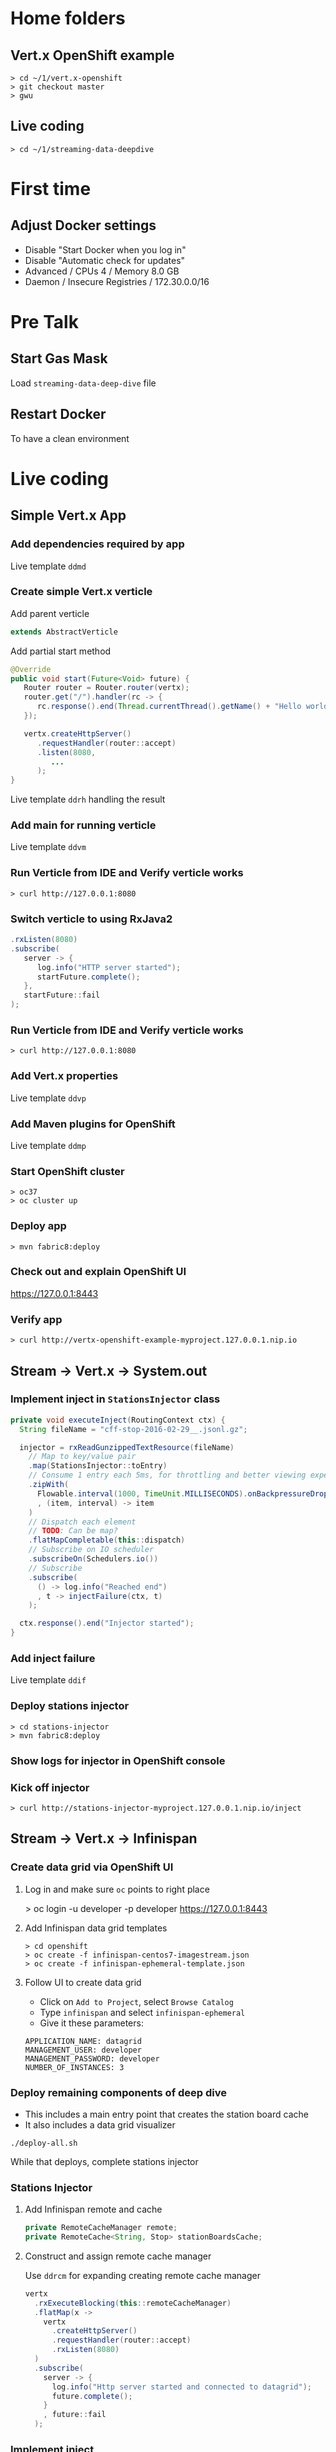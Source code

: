 * Home folders
** Vert.x OpenShift example
#+BEGIN_SRC shell
> cd ~/1/vert.x-openshift
> git checkout master
> gwu
#+END_SRC
** Live coding
#+BEGIN_SRC shell
> cd ~/1/streaming-data-deepdive
#+END_SRC
* First time
** Adjust Docker settings
- Disable "Start Docker when you log in"
- Disable "Automatic check for updates"
- Advanced / CPUs 4 / Memory 8.0 GB
- Daemon / Insecure Registries / 172.30.0.0/16
* Pre Talk
** Start Gas Mask
Load ~streaming-data-deep-dive~ file
** Restart Docker
To have a clean environment
* Live coding
** Simple Vert.x App
*** Add dependencies required by app
Live template ~ddmd~
*** Create simple Vert.x verticle
Add parent verticle
#+BEGIN_SRC java
extends AbstractVerticle
#+END_SRC
Add partial start method
#+BEGIN_SRC java
@Override
public void start(Future<Void> future) {
   Router router = Router.router(vertx);
   router.get("/").handler(rc -> {
      rc.response().end(Thread.currentThread().getName() + "Hello world!");
   });

   vertx.createHttpServer()
      .requestHandler(router::accept)
      .listen(8080,
         ...
      );
}
#+END_SRC
Live template ~ddrh~ handling the result
*** Add main for running verticle
Live template ~ddvm~
*** Run Verticle from IDE and Verify verticle works
#+BEGIN_SRC shell
> curl http://127.0.0.1:8080
#+END_SRC
*** Switch verticle to using RxJava2
#+BEGIN_SRC java
.rxListen(8080)
.subscribe(
   server -> {
      log.info("HTTP server started");
      startFuture.complete();
   },
   startFuture::fail
);
#+END_SRC
*** Run Verticle from IDE and Verify verticle works
#+BEGIN_SRC shell
> curl http://127.0.0.1:8080
#+END_SRC
*** Add Vert.x properties
Live template ~ddvp~
*** Add Maven plugins for OpenShift
Live template ~ddmp~
*** Start OpenShift cluster
#+BEGIN_SRC shell
> oc37
> oc cluster up
#+END_SRC
*** Deploy app
#+BEGIN_SRC shell
> mvn fabric8:deploy
#+END_SRC
*** Check out and explain OpenShift UI
https://127.0.0.1:8443
*** Verify app
#+BEGIN_SRC shell
> curl http://vertx-openshift-example-myproject.127.0.0.1.nip.io
#+END_SRC
** Stream -> Vert.x -> System.out
*** Implement inject in ~StationsInjector~ class
#+BEGIN_SRC java
private void executeInject(RoutingContext ctx) {
  String fileName = "cff-stop-2016-02-29__.jsonl.gz";

  injector = rxReadGunzippedTextResource(fileName)
    // Map to key/value pair
    .map(StationsInjector::toEntry)
    // Consume 1 entry each 5ms, for throttling and better viewing experience
    .zipWith(
      Flowable.interval(1000, TimeUnit.MILLISECONDS).onBackpressureDrop()
      , (item, interval) -> item
    )
    // Dispatch each element
    // TODO: Can be map?
    .flatMapCompletable(this::dispatch)
    // Subscribe on IO scheduler
    .subscribeOn(Schedulers.io())
    // Subscribe
    .subscribe(
      () -> log.info("Reached end")
      , t -> injectFailure(ctx, t)
    );

  ctx.response().end("Injector started");
}
#+END_SRC
*** Add inject failure
Live template ~ddif~
*** Deploy stations injector
#+BEGIN_SRC shell
> cd stations-injector
> mvn fabric8:deploy
#+END_SRC
*** Show logs for injector in OpenShift console
*** Kick off injector
#+BEGIN_SRC shell
> curl http://stations-injector-myproject.127.0.0.1.nip.io/inject
#+END_SRC
** Stream -> Vert.x -> Infinispan
*** Create data grid via OpenShift UI
**** Log in and make sure ~oc~ points to right place
> oc login -u developer -p developer https://127.0.0.1:8443
**** Add Infinispan data grid templates
#+BEGIN_SRC shell
> cd openshift
> oc create -f infinispan-centos7-imagestream.json
> oc create -f infinispan-ephemeral-template.json
#+END_SRC
**** Follow UI to create data grid
- Click on ~Add to Project~, select ~Browse Catalog~
- Type ~infinispan~ and select ~infinispan-ephemeral~
- Give it these parameters:
#+BEGIN_SRC shell
APPLICATION_NAME: datagrid
MANAGEMENT_USER: developer
MANAGEMENT_PASSWORD: developer
NUMBER_OF_INSTANCES: 3
#+END_SRC
*** Deploy remaining components of deep dive
- This includes a main entry point that creates the station board cache
- It also includes a data grid visualizer
#+BEGIN_SRC shell
./deploy-all.sh
#+END_SRC
While that deploys, complete stations injector
*** Stations Injector
**** Add Infinispan remote and cache
#+BEGIN_SRC java
private RemoteCacheManager remote;
private RemoteCache<String, Stop> stationBoardsCache;
#+END_SRC
**** Construct and assign remote cache manager
Use ~ddrcm~ for expanding creating remote cache manager
#+BEGIN_SRC java
vertx
  .rxExecuteBlocking(this::remoteCacheManager)
  .flatMap(x ->
    vertx
      .createHttpServer()
      .requestHandler(router::accept)
      .rxListen(8080)
  )
  .subscribe(
    server -> {
      log.info("Http server started and connected to datagrid");
      future.complete();
    }
    , future::fail
  );
#+END_SRC
*** Implement inject
**** Move reading file into code within
#+BEGIN_SRC java
private void executeInject(RoutingContext ctx) {
  String fileName = "cff-stop-2016-02-29__.jsonl.gz";

  // TODO live coding
  vertx
    // Station boards cache
    .rxExecuteBlocking(stationBoardsCache())
    // Clear cache
    .flatMapCompletable(x -> clearStationBoardsCache())
    // Run on Vert.x context
    .subscribeOn(RxHelper.scheduler(vertx.getOrCreateContext()))
    // Subscribe
    .subscribe(() -> {
      progressTimer = trackProgress();

      // TODO live coding
      injector = rxReadGunzippedTextResource(fileName)
        // Map to key/value pair
        .map(StationsInjector::toEntry)
        // Consume 1 entry each 5ms, for throttling and better viewing experience
        .zipWith(
          Flowable.interval(5, TimeUnit.MILLISECONDS).onBackpressureDrop()
          , (item, interval) -> item
        )
        // Dispatch each element
        .map(this::dispatch)
        // Control concurrency
        .to(flow -> Completable.merge(flow, 100))
        // Subscribe
        .subscribe(
          () -> log.info("Reached end")
          , t -> injectFailure(ctx, t)
        );

      ctx.response().end("Injector started");
    });
}
#+END_SRC
**** Get station boards cache
Use ~ddsbc~ live template for ~stationBoardsCache()~
**** Clear station boards cache
Use ~ddcsbc~ live template for ~clearStationBoardsCache()~
**** Track progress
Use ~ddtp~ live template for ~trackProgress()~
**** Switch interval from 1000 to 5 milliseconds
**** Implement dispatch()
Store asynchronously into Infinispan
#+BEGIN_SRC java
private Completable dispatch(Map.Entry<String, Stop> entry) {
  log.info("Entry read " + entry.getKey());

  // Put asynchronously into cache
  CompletableFuture<Stop> future =
    stationBoardsCache.putAsync(entry.getKey(), entry.getValue());

  return CompletableInterop
    // Convert into Completable
    .fromFuture(future);
}
#+END_SRC
**** Add concurrency control for the client
#+BEGIN_SRC java
.to(flow -> Completable.merge(flow, 100))
#+END_SRC
**** Add Verticle.stop() implementation and stop Infinispan client
Use ~ddis~ live template for ~stop()~
*** Deploy injector changes
#+BEGIN_SRC shell
> cd stations-injector
> mvn fabric8:deploy
#+END_SRC
*** Show data grid visualizer
- URL: http://datagrid-visualizer-myproject.127.0.0.1.nip.io/infinispan-visualizer/
- Select ~station-boards~ caches
- Not much appearing for now
*** Start injector
#+BEGIN_SRC shell
> curl http://stations-injector-myproject.127.0.0.1.nip.io/inject
#+END_SRC
*** Show data grid visualizer filling up
URL: http://datagrid-visualizer-myproject.127.0.0.1.nip.io/infinispan-visualizer/
** Infinispan -> Dashboard
*** Create continuous query listener in ~DelayedListener~ class
#+BEGIN_SRC java
private void addContinuousQuery(Future<Void> f) {
  log.info("Add continuous query");

   // Get query factory
  QueryFactory queryFactory = Search.getQueryFactory(stationBoardsCache);

  // Create query
  Query query = queryFactory.from(Stop.class)
    .having("delayMin").gt(0L)
    .build();

  // Create continuous query listener
  ContinuousQueryListener<String, Stop> listener =
    new ContinuousQueryListener<String, Stop>() {
      @Override
      public void resultJoining(String id, Stop stop) {
        log.info(String.format("[%d] Stop id=%s joining result%n", this.hashCode(), id));

        // Convert stop to json
        JsonObject stopAsJson = toJson(stop);

        // Publish json
        vertx.eventBus().publish("delayed-trains", stopAsJson);

        // Store train name in delayed trains cache
        // ddpd
      }
    };

  // Put listener and query together
  continuousQuery.addContinuousQueryListener(query, listener);

  log.info("Continuous query added");
  // Complete future
  f.complete();
}
#+END_SRC
*** Store delayed trains
For later live coding, press ~ddpd~ in hole
*** Redeploy delay-listener component
#+BEGIN_SRC shell
cd delay-listener
mvn fabric8:deploy
#+END_SRC
*** Explain and start dashboard from IDE
When the dashboard connects, it also restarts data injection
, so no need to pre-inject data.

Run ~dashboard.DelayedDashboard~ class
** Infinispan -> Event Bus
*** Open ~DelayedTrains~ class and add sockjs bridge details
Live code template ~ddsj~
*** Add permitted address to be broadcasted
#+BEGIN_SRC java
options.addOutboundPermitted(
  new PermittedOptions().setAddress(DELAYED_TRAINS_POSITIONS_ADDRESS)
);
#+END_SRC
*** Publish positions to event bus
#+BEGIN_SRC java
private void publishPositions() {
  // TODO live coding
  vertx
    .rxExecuteBlocking(this::positions)
    .subscribe(
      positions -> {
        log.info("Publishing positions:");
        log.info(positions);
        vertx.eventBus().publish(DELAYED_TRAINS_POSITIONS_ADDRESS, positions);
      }
    );
}
#+END_SRC
*** Create query to get all train IDs for trains with a certain route name
#+BEGIN_SRC java
Query query = queryFactory.create(
    "select tp.trainId from workshop.model.TrainPosition tp where name = :trainName"
);
query.setParameter("trainName", trainName);
#+END_SRC
*** Execute the query
#+BEGIN_SRC java
List<Object[]> trains = query.list();
#+END_SRC
*** Get first train ID returned (not the most accurate)
Live template ~ddti~
*** Redeploy delayed trains component changes
#+BEGIN_SRC shell
> cd delayed-trains
> mvn fabric8:deploy
#+END_SRC
*** Start train position viewer
#+BEGIN_SRC shell
> cd web-viewer
> nodejs
> nvm use 4.2
> npm start
#+END_SRC
*** Open train viewer
http://localhost:3000
*** Start dashboard from IDE
Run ~dashboard.DelayedDashboard~ class
*** Check train viewer
Once you see a delayed train, check the train viewer
